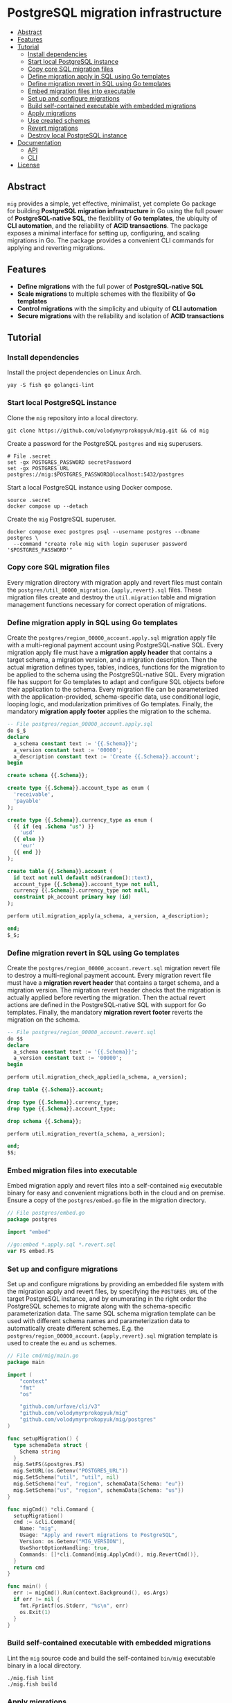 * PostgreSQL migration infrastructure
:PROPERTIES:
:TOC: :include descendants
:END:

:CONTENTS:
- [[#abstract][Abstract]]
- [[#features][Features]]
- [[#tutorial][Tutorial]]
  - [[#install-dependencies][Install dependencies]]
  - [[#start-local-postgresql-instance][Start local PostgreSQL instance]]
  - [[#copy-core-sql-migration-files][Copy core SQL migration files]]
  - [[#define-migration-apply-in-sql-using-go-templates][Define migration apply in SQL using Go templates]]
  - [[#define-migration-revert-in-sql-using-go-templates][Define migration revert in SQL using Go templates]]
  - [[#embed-migration-files-into-executable][Embed migration files into executable]]
  - [[#set-up-and-configure-migrations][Set up and configure migrations]]
  - [[#build-self-contained-executable-with-embedded-migrations][Build self-contained executable with embedded migrations]]
  - [[#apply-migrations][Apply migrations]]
  - [[#use-created-schemes][Use created schemes]]
  - [[#revert-migrations][Revert migrations]]
  - [[#destroy-local-postgresql-instance][Destroy local PostgreSQL instance]]
- [[#documentation][Documentation]]
  - [[#api][API]]
  - [[#cli][CLI]]
- [[#license][License]]
:END:

** Abstract

=mig= provides a simple, yet effective, minimalist, yet complete Go package for
building *PostgreSQL migration infrastructure* in Go using the full power of
*PostgreSQL-native SQL*, the flexibility of *Go templates*, the ubiquity of *CLI
automation*, and the reliability of *ACID transactions*. The package exposes a
minimal interface for setting up, configuring, and scaling migrations in Go. The
package provides a convenient CLI commands for applying and reverting migrations.

** Features

- *Define migrations* with the full power of *PostgreSQL-native SQL*
- *Scale migrations* to multiple schemes with the flexibility of *Go templates*
- *Control migrations* with the simplicity and ubiquity of *CLI automation*
- *Secure migrations* with the reliability and isolation of *ACID transactions*

** Tutorial

*** Install dependencies

Install the project dependencies on Linux Arch.

#+BEGIN_SRC fish
yay -S fish go golangci-lint
#+END_SRC

*** Start local PostgreSQL instance

Clone the =mig= repository into a local directory.

#+BEGIN_SRC fish
git clone https://github.com/volodymyrprokopyuk/mig.git && cd mig
#+END_SRC

Create a password for the PostgreSQL =postgres= and =mig= superusers.

#+BEGIN_SRC fish
# File .secret
set -gx POSTGRES_PASSWORD secretPassword
set -gx POSTGRES_URL postgres://mig:$POSTGRES_PASSWORD@localhost:5432/postgres
#+END_SRC

Start a local PostgreSQL instance using Docker compose.

#+BEGIN_SRC fish
source .secret
docker compose up --detach
#+END_SRC

Create the =mig= PostgreSQL superuser.

#+BEGIN_SRC fish
docker compose exec postgres psql --username postgres --dbname postgres \
  --command "create role mig with login superuser password '$POSTGRES_PASSWORD'"
#+END_SRC

*** Copy core SQL migration files

Every migration directory with migration apply and revert files must contain the
~postgres/util_00000_migration.{apply,revert}.sql~ files. These migration files
create and destroy the =util.migration= table and migration management functions
necessary for correct operation of migrations.

*** Define migration apply in SQL using Go templates

Create the ~postgres/region_00000_account.apply.sql~ migration apply file with a
multi-regional payment account using PostgreSQL-native SQL. Every migration
apply file must have a *migration apply header* that contains a target schema, a
migration version, and a migration description. Then the actual migration
defines types, tables, indices, functions for the migration to be applied to the
schema using the PostgreSQL-native SQL. Every migration file has support for Go
templates to adapt and configure SQL objects before their application to the
schema. Every migration file can be parameterized with the application-provided,
schema-specific data, use conditional logic, looping logic, and modularization
primitives of Go templates. Finally, the mandatory *migration apply footer*
applies the migration to the schema.

#+BEGIN_SRC sql
-- File postgres/region_00000_account.apply.sql
do $_$
declare
  a_schema constant text := '{{.Schema}}';
  a_version constant text := '00000';
  a_description constant text := 'Create {{.Schema}}.account';
begin

create schema {{.Schema}};

create type {{.Schema}}.account_type as enum (
  'receivable',
  'payable'
);

create type {{.Schema}}.currency_type as enum (
  {{ if (eq .Schema "us") }}
    'usd'
  {{ else }}
    'eur'
  {{ end }}
);

create table {{.Schema}}.account (
  id text not null default md5(random()::text),
  account_type {{.Schema}}.account_type not null,
  currency {{.Schema}}.currency_type not null,
  constraint pk_account primary key (id)
);

perform util.migration_apply(a_schema, a_version, a_description);

end;
$_$;
#+END_SRC

*** Define migration revert in SQL using Go templates

Create the ~postgres/region_00000_account.revert.sql~ migration revert file to
destroy a multi-regional payment account. Every migration revert file must have
a *migration revert header* that contains a target schema, and a migration
version. The migration revert header checks that the migration is actually
applied before reverting the migration. Then the actual revert actions are
defined in the PostgreSQL-native SQL with support for Go templates. Finally, the
mandatory *migration revert footer* reverts the migration on the schema.

#+BEGIN_SRC sql
-- File postgres/region_00000_account.revert.sql
do $$
declare
  a_schema constant text := '{{.Schema}}';
  a_version constant text := '00000';
begin

perform util.migration_check_applied(a_schema, a_version);

drop table {{.Schema}}.account;

drop type {{.Schema}}.currency_type;
drop type {{.Schema}}.account_type;

drop schema {{.Schema}};

perform util.migration_revert(a_schema, a_version);

end;
$$;
#+END_SRC

*** Embed migration files into executable

Embed migration apply and revert files into a self-contained =mig= executable
binary for easy and convenient migrations both in the cloud and on premise.
Ensure a copy of the ~postgres/embed.go~ file in the migration directory.

#+BEGIN_SRC go
// File postgres/embed.go
package postgres

import "embed"

//go:embed *.apply.sql *.revert.sql
var FS embed.FS
#+END_SRC

*** Set up and configure migrations

Set up and configure migrations by providing an embedded file system with the
migration apply and revert files, by specifying the =POSTGRES_URL= of the target
PostgreSQL instance, and by enumerating in the right order the PostgreSQL
schemes to migrate along with the schema-specific parameterization data. The
same SQL schema migration template can be used with different schema names and
parameterization data to automatically create different schemes. E.g. the
~postgres/region_00000_account.{apply,revert}.sql~ migration template is used to
create the =eu= and =us= schemes.

#+BEGIN_SRC go
// File cmd/mig/main.go
package main

import (
	"context"
	"fmt"
	"os"

	"github.com/urfave/cli/v3"
	"github.com/volodymyrprokopyuk/mig"
	"github.com/volodymyrprokopyuk/mig/postgres"
)

func setupMigration() {
  type schemaData struct {
    Schema string
  }
  mig.SetFS(&postgres.FS)
  mig.SetURL(os.Getenv("POSTGRES_URL"))
  mig.SetSchema("util", "util", nil)
  mig.SetSchema("eu", "region", schemaData{Schema: "eu"})
  mig.SetSchema("us", "region", schemaData{Schema: "us"})
}

func migCmd() *cli.Command {
  setupMigration()
  cmd := &cli.Command{
    Name: "mig",
    Usage: "Apply and revert migrations to PostgreSQL",
    Version: os.Getenv("MIG_VERSION"),
    UseShortOptionHandling: true,
    Commands: []*cli.Command{mig.ApplyCmd(), mig.RevertCmd()},
  }
  return cmd
}

func main() {
  err := migCmd().Run(context.Background(), os.Args)
  if err != nil {
    fmt.Fprintf(os.Stderr, "%s\n", err)
    os.Exit(1)
  }
}
#+END_SRC

*** Build self-contained executable with embedded migrations

Lint the =mig= source code and build the self-contained =bin/mig= executable
binary in a local directory.

#+BEGIN_SRC fish
./mig.fish lint
./mig.fish build
#+END_SRC

*** Apply migrations

Show a play of application of the latest migrations to all schemes using the dry
mode.

#+BEGIN_SRC fish
./bin/mig apply --schema all --version latest --dry
# => util will apply 00000
# => eu will apply 00000
# => us will apply 00000
#+END_SRC

Apply the latest migrations to all schemes.

#+BEGIN_SRC fish
./bin/mig apply --schema all --version latest
# => util applying 00000
# => eu applying 00000
# => us applying 00000
#+END_SRC

*** Use created schemes

Create and view payment accounts in the EU and US regions.

#+BEGIN_SRC sql
-- File postgres/query.sql
\set ON_ERROR_STOP on
\pset linestyle unicode
\pset columns 160
\pset expanded auto
\pset null ><

-- EU region
insert into eu.account(account_type, currency)
values ('payable', 'eur');
select acc.* from eu.account acc;

-- US region
insert into us.account(account_type, currency)
values ('payable', 'usd');
select acc.* from us.account acc;
#+END_SRC

#+BEGIN_SRC fish
docker compose exec --no-TTY postgres psql --username mig --dbname postgres \
  < postgres/query.sql
# INSERT 0 1
#                 id                │ account_type │ currency
# ──────────────────────────────────┼──────────────┼──────────
#  5bd782a438aa28f7be3e78bd3f3d78e7 │ payable      │ eur
# (1 row)

# INSERT 0 1
#                 id                │ account_type │ currency
# ──────────────────────────────────┼──────────────┼──────────
#  be02dbdbee67cb9f714e6c8728ab945e │ payable      │ usd
#+END_SRC

*** Revert migrations

Revert all migrations on all schemes.

#+BEGIN_SRC fish
./bin/mig revert --schema all --version 00000
# => us reverting 00000
# => eu reverting 00000
# => util reverting 00000
#+END_SRC

*** Destroy local PostgreSQL instance

Destroy the local PostgreSQL instance and the Docker compose stack.

#+BEGIN_SRC fish
docker compose down
#+END_SRC

** Documentation

*** API

The =mig= library provides a minimalist interface for setting up and configuring
multi-schema migrations against a PostgreSQL instance. The interface provides
the ~mig.SetFS()~ and the ~mig.SetURL()~ setters for setting an embedded file
system that contains migration apply and revert files, and the =POSTGRES_URL= of
the target PostgreSQL instance. The interface provides the ~mig.SetSchema()~
setter for configuring schemes names, corresponding SQL migration templates, and
schema-specific parameterization data for each migration. The interface also
provides the ~mig.ApplyCmd()~ and the ~mig.RevertCmd()~ that implement the CLI
automation facilities to be included as CLI commands into a self-contained
executable binary. The interface also provides the ~mig.Apply()~ and the
~mig.Revert()~ low-level functions to be used when implementing an integration
of migrations under an interface different from CLI e.g. REST API, gRPC API.

Migration setup and configuration.

#+BEGIN_SRC go
// Set an embedded file system with migration applay and revert files
func SetFS(efs *embed.FS)
// Set a URL of a target PostgreSQL instance
func SetURL(url string)
// Set a schema name, a prefix of the corresponding migration file, and a
// schema-specific migration parameterization data
func SetSchema(schema, prefix string, data any)
#+END_SRC

Migration apply and revert CLI commands.

#+BEGIN_SRC go
// Include the apply CLI command into a self-contained executable binary
func ApplyCmd() *cli.Command
// Include the revert CLI command into a self-contained executable binary
func RevertCmd() *cli.Command
#+END_SRC

Migration apply and revert low-level functions.

#+BEGIN_SRC go
// Apply a migration version to a schema using migration apply templates, and a
// pgx pool of a target PostgreSQL instance, optionally specifying a dry mode
// to show a migration plan, without applying migrations
func Apply(
  ctx context.Context, tpl *template.Template, pgp *pgxpool.Pool,
  schema, version string, dry bool,
) error
// Revert a migration version on a schema using migration revert templates, and
// a pgx pool of a target PostgreSQL instance, optionally specifying a dry mode
// to show a revert plan, without applying reverts
func Revert(
  ctx context.Context, tpl *template.Template, pgp *pgxpool.Pool,
  schema, version string, dry bool,
) error
#+END_SRC

*** CLI

The =mig= executable provides the =apply= and =revert= commands.

#+BEGIN_SRC fish
mig
NAME:
   mig - Apply and revert migrations to PostgreSQL

USAGE:
   mig [global options] [command [command options]]

COMMANDS:
   apply    Apply not applied migrations to all or specific schema
   revert   Revert already applied migrations from all or specific schema
   help, h  Shows a list of commands or help for one command

GLOBAL OPTIONS:
   --help, -h     show help
   --version, -v  print the version
#+END_SRC

The =mig apply= command.

#+BEGIN_SRC fish
mig apply
NAME:
   mig apply - Apply not applied migrations to all or specific schema

USAGE:
   mig apply

OPTIONS:
   --schema string   schema to migrate or all (reqired)
   --version string  version to apply or latest (reqired)
   --dry             show apply plan, but do not apply (default: false)
   --help, -h        show help
#+END_SRC

The =mig revert= command.

#+BEGIN_SRC fish
mig revert
NAME:
   mig revert - Revert already applied migrations from all or specific schema

USAGE:
   mig revert

OPTIONS:
   --schema string   schema to revert or all (required)
   --version string  version to revert (required)
   --dry             show revert plan, but do not revert (default: false)
   --help, -h        show help
#+END_SRC

** License

[[https://opensource.org/license/mit][MIT License]]
